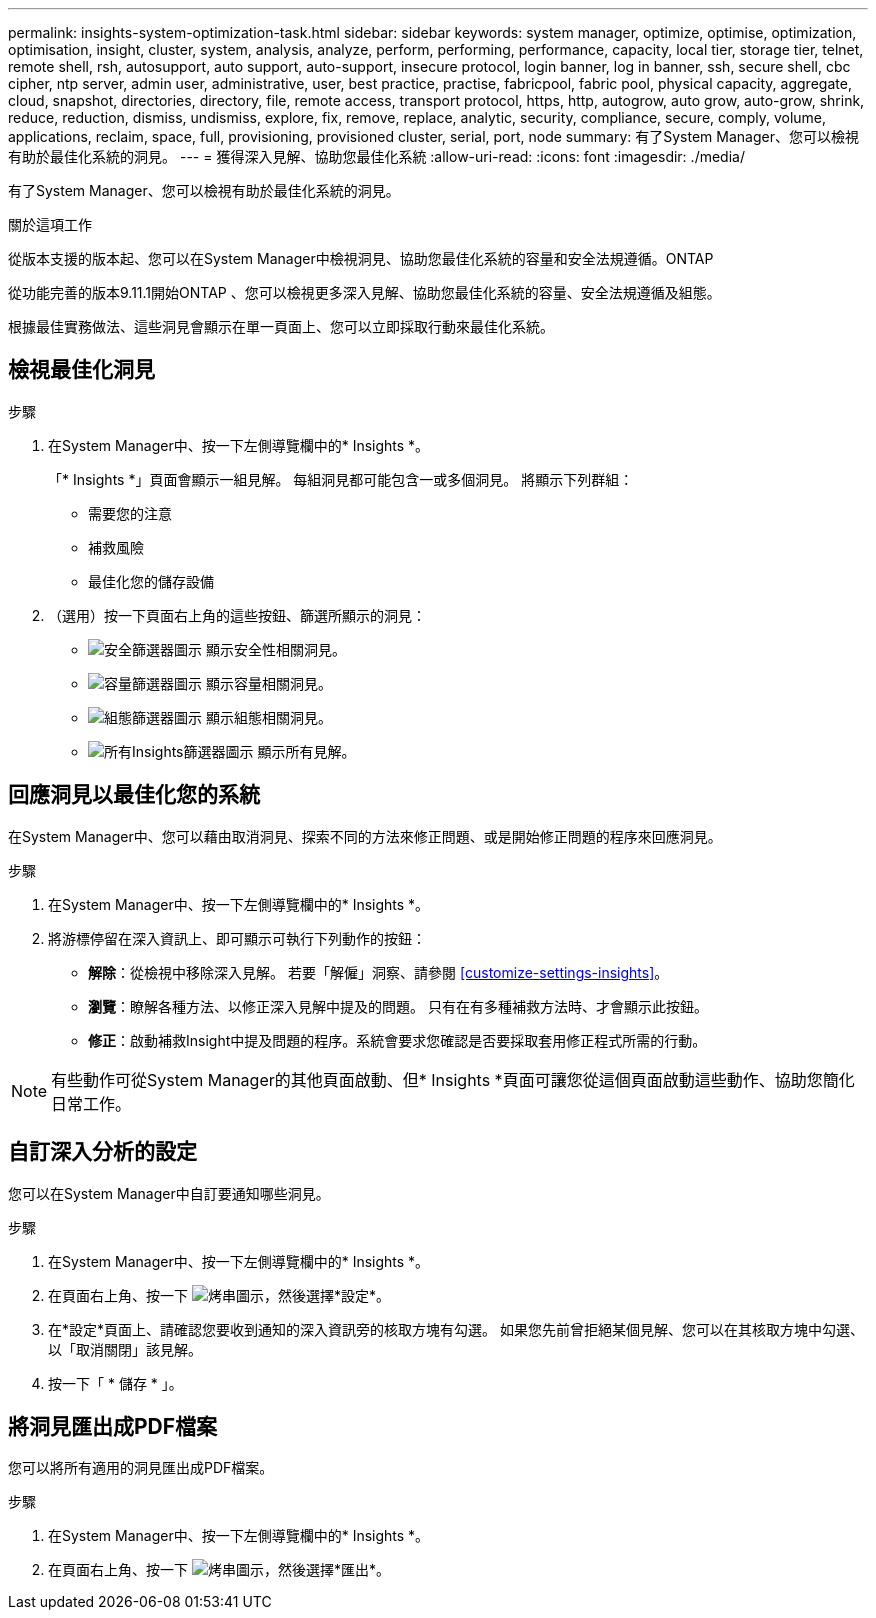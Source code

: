 ---
permalink: insights-system-optimization-task.html 
sidebar: sidebar 
keywords: system manager, optimize, optimise, optimization, optimisation, insight, cluster, system, analysis, analyze, perform, performing, performance, capacity, local tier, storage tier, telnet, remote shell, rsh, autosupport, auto support, auto-support, insecure protocol, login banner, log in banner, ssh, secure shell, cbc cipher, ntp server, admin user, administrative, user, best practice, practise, fabricpool, fabric pool, physical capacity, aggregate, cloud, snapshot, directories, directory, file, remote access, transport protocol, https, http, autogrow, auto grow, auto-grow, shrink, reduce, reduction, dismiss, undismiss, explore, fix, remove, replace, analytic, security, compliance, secure, comply, volume, applications, reclaim, space, full, provisioning, provisioned cluster, serial, port, node 
summary: 有了System Manager、您可以檢視有助於最佳化系統的洞見。 
---
= 獲得深入見解、協助您最佳化系統
:allow-uri-read: 
:icons: font
:imagesdir: ./media/


[role="lead"]
有了System Manager、您可以檢視有助於最佳化系統的洞見。

.關於這項工作
從版本支援的版本起、您可以在System Manager中檢視洞見、協助您最佳化系統的容量和安全法規遵循。ONTAP

從功能完善的版本9.11.1開始ONTAP 、您可以檢視更多深入見解、協助您最佳化系統的容量、安全法規遵循及組態。

根據最佳實務做法、這些洞見會顯示在單一頁面上、您可以立即採取行動來最佳化系統。



== 檢視最佳化洞見

.步驟
. 在System Manager中、按一下左側導覽欄中的* Insights *。
+
「* Insights *」頁面會顯示一組見解。  每組洞見都可能包含一或多個洞見。  將顯示下列群組：

+
** 需要您的注意
** 補救風險
** 最佳化您的儲存設備


. （選用）按一下頁面右上角的這些按鈕、篩選所顯示的洞見：
+
** image:icon-security-filter.gif["安全篩選器圖示"] 顯示安全性相關洞見。
** image:icon-capacity-filter.gif["容量篩選器圖示"] 顯示容量相關洞見。
** image:icon-config-filter.gif["組態篩選器圖示"] 顯示組態相關洞見。
** image:icon-all-filter.png["所有Insights篩選器圖示"] 顯示所有見解。






== 回應洞見以最佳化您的系統

在System Manager中、您可以藉由取消洞見、探索不同的方法來修正問題、或是開始修正問題的程序來回應洞見。

.步驟
. 在System Manager中、按一下左側導覽欄中的* Insights *。
. 將游標停留在深入資訊上、即可顯示可執行下列動作的按鈕：
+
** *解除*：從檢視中移除深入見解。  若要「解僱」洞察、請參閱 <<customize-settings-insights>>。
** *瀏覽*：瞭解各種方法、以修正深入見解中提及的問題。  只有在有多種補救方法時、才會顯示此按鈕。
** *修正*：啟動補救Insight中提及問題的程序。系統會要求您確認是否要採取套用修正程式所需的行動。





NOTE: 有些動作可從System Manager的其他頁面啟動、但* Insights *頁面可讓您從這個頁面啟動這些動作、協助您簡化日常工作。



== 自訂深入分析的設定

您可以在System Manager中自訂要通知哪些洞見。

.步驟
. 在System Manager中、按一下左側導覽欄中的* Insights *。
. 在頁面右上角、按一下 image:icon_kabob.gif["烤串圖示"]，然後選擇*設定*。
. 在*設定*頁面上、請確認您要收到通知的深入資訊旁的核取方塊有勾選。  如果您先前曾拒絕某個見解、您可以在其核取方塊中勾選、以「取消關閉」該見解。
. 按一下「 * 儲存 * 」。




== 將洞見匯出成PDF檔案

您可以將所有適用的洞見匯出成PDF檔案。

.步驟
. 在System Manager中、按一下左側導覽欄中的* Insights *。
. 在頁面右上角、按一下 image:icon_kabob.gif["烤串圖示"]，然後選擇*匯出*。

